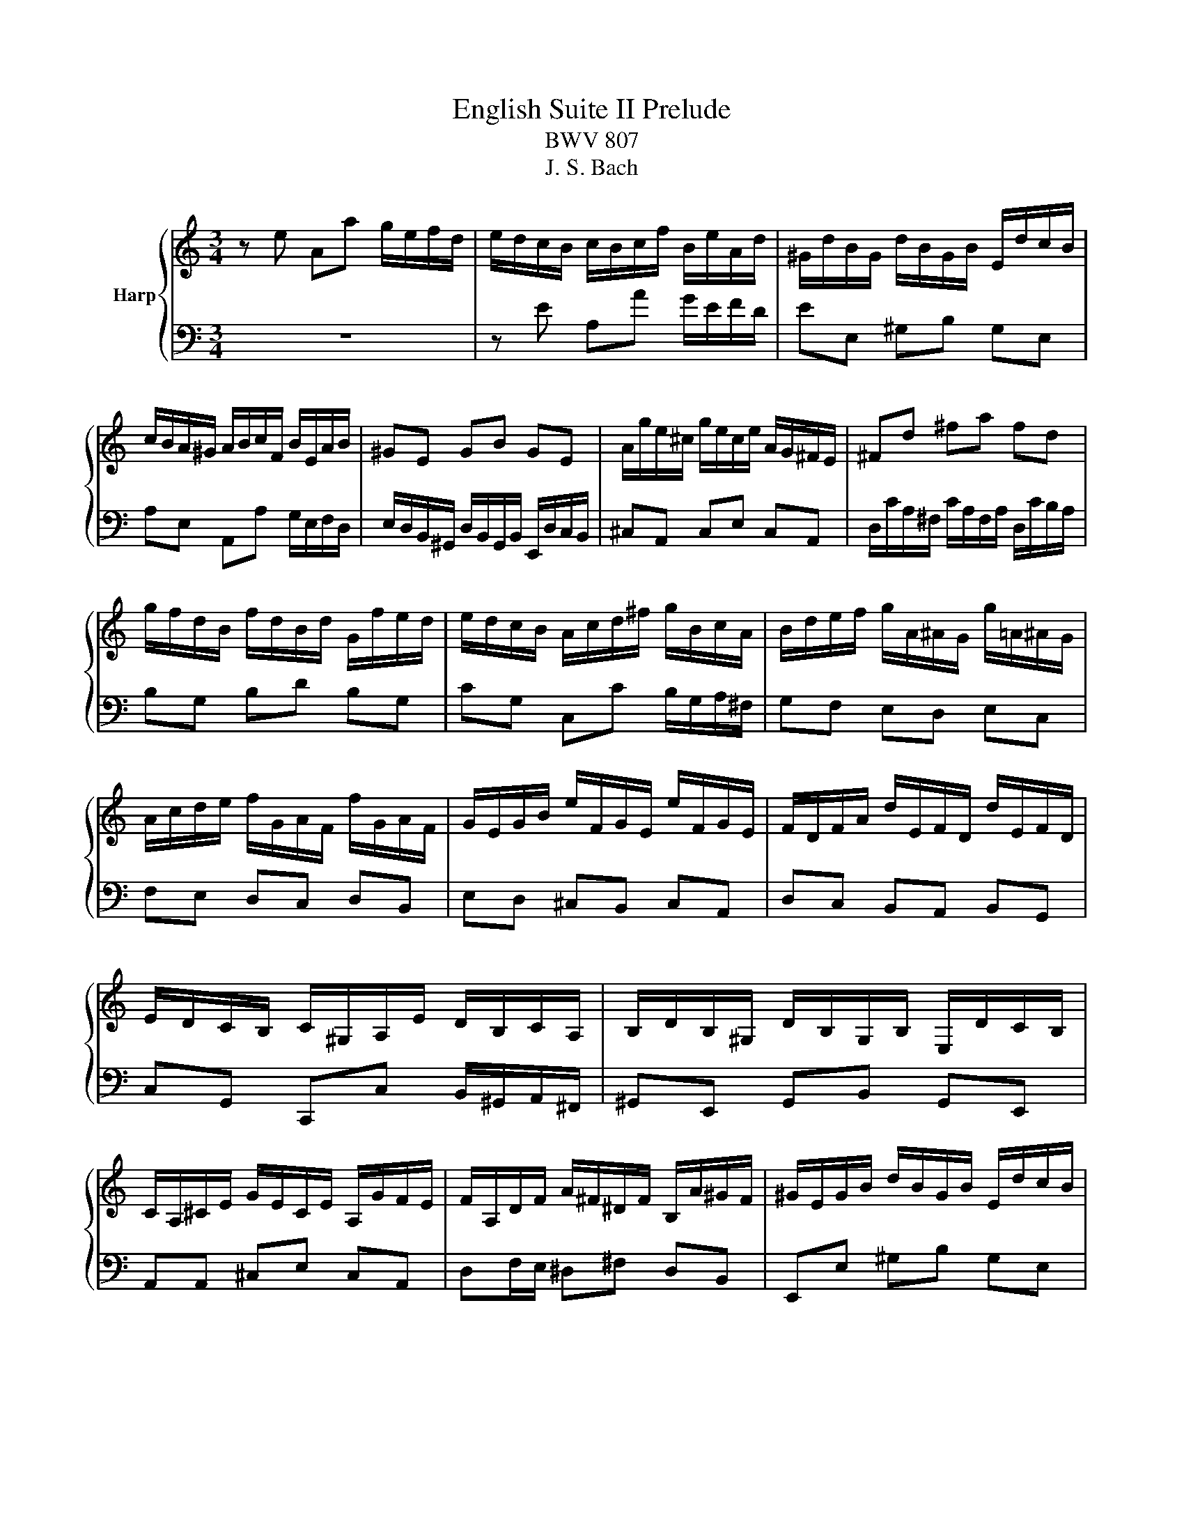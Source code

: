 X:1
T:English Suite II Prelude
T:BWV 807
T:J. S. Bach
%%score { ( 1 4 5 ) | ( 2 3 ) }
L:1/8
M:3/4
K:C
V:1 treble nm="Harp"
V:4 treble 
V:5 treble 
V:2 bass 
V:3 bass 
V:1
 z e Aa g/e/f/d/ | e/d/c/B/ c/B/c/f/ B/e/A/d/ | ^G/d/B/G/ d/B/G/B/ E/d/c/B/ | %3
 c/B/A/^G/ A/B/c/F/ B/E/A/B/ | ^GE GB GE | A/g/e/^c/ g/e/c/e/ A/G/^F/E/ | ^Fd ^fa fd | %7
 g/f/d/B/ f/d/B/d/ G/f/e/d/ | e/d/c/B/ A/c/d/^f/ g/B/c/A/ | B/d/e/f/ g/A/^A/G/ g/=A/^A/G/ | %10
 A/c/d/e/ f/G/A/F/ f/G/A/F/ | G/E/G/B/ e/F/G/E/ e/F/G/E/ | F/D/F/A/ d/E/F/D/ d/E/F/D/ | %13
 E/D/C/B,/ C/^G,/A,/E/ D/B,/C/A,/ | B,/D/B,/^G,/ D/B,/G,/B,/ E,/D/C/B,/ | %15
 C/A,/^C/E/ G/E/C/E/ A,/G/F/E/ | F/A,/D/F/ A/^F/^D/F/ B,/A/^G/F/ | ^G/E/G/B/ d/B/G/B/ E/d/c/B/ | %18
 ce Aa g/e/f/d/ | b/a/^g/^f/ g/f/g/b/ e/g/a/c/ | d/f/c/f/ B/f/c/f/ B/f/A/f/ | %21
 ^G/B/e/E/ A/c/e/E/ G/B/d/E/ | c4 F/E/F/c/ | B4 E/D/E/_B/ | A2 F/E/F/A/ ^G/B/A/c/ | %25
 B/c/d/B/ ^G/E/F/D/ E/C/D/B,/ | C/E/A/^G/ A/D/E/C/ D/B,/C/A,/ | ^G,/E/B/A/ B/E/F/D/ E/C/D/B,/ | %28
 C/D/E/B,/ CD CB, |[I:staff +1] A,/B,/C/^G,/ A,/E,/F,/B,/ E,/A,/D,/G,/ | %30
 C,/E,/A,- A,^G, A,/C/B,/D/ | %31
 ^G,/B,/[I:staff -1]D/F/ D/[I:staff +1]B,/G,/B,/ E,/[I:staff -1]D/C/B,/ | C/E/A- A^G A/c/B/d/ | %33
 ^G/B/d/^e/ d/B/G/B/ E/d/c/B/ | c/e/a- a^g a/c'/b/a/ | ^g/^f/g/b/ a/g/a/c'/ g/f/g/b/ | %36
 ^f/e/f/a/ =f/e/f/b/ e/d/e/a/ | d/c/d/^g/ e/d/e/a/ d/^B/d/g/ | c/B/c/^f/ d/c/d/^g/ c/B/c/f/ | %39
 B/A/B/e/ d/B/c/A/ B/^G/A/^F/ | ^G/^F/G/B/ E/^D/E/G/ =D/C/D/=F/ | %41
[I:staff +1] B,/A,/B,/D/ ^G,/^F,/G,/B,/ E,[I:staff -1] z | %42
 z/[I:staff +1] D,/C,/B,,/ F,/D,/C,/B,,/ ^G,/D,/C,/B,,/ | B,/F,/E,/D,/ ^G,/F,/E,/D,/ B,/F,/E,/D,/ | %44
 D/^G,/^F,/E,/ B,/G,/F,/E,/ D/B,/A,/G,/ | F/E/D/C/ B,/A,/^G,/^F,/[I:staff -1] z2 | %46
 z e Aa g/e/f/d/ | e/B/c/^G/ A/c/f/d/ e/c/d/B/ | c/B/c/^G/ A/c/e/c/ d/B/c/A/ | %49
 B/A/B/^G/ A/G/A/f/ e/c/d/B/ | c/B/A/^G/ A/B/c/f/ e/c/d/B/ | c/B/A/^G/ A/B/c/d/ c/A/B/G/ | %52
 A/B/c/A/ ^G/A/c/A/ B/G/A/^F/ | ^G/F/E/D/ C/B,/C/A/ B,/A/B,/G/ | AE E/F/E EE |{E} FD D/E/D DD | %56
{D} EG G/A/G GG |{G} A^F F/G/F FF |{^F} GB Ee d/B/c/A/ | B/A/G/^F/ G/F/G/c/ F/B/E/A/ | %60
 ^D/A/^F/D/ A/F/D/F/ B,/A/G/F/ | GB, B,/C/B, B,B, |{B,} CA, A,/B,/A, A,A, |{A,} B,D D/E/D DD | %64
{D} E^C C/D/C CC |{^C} D/B,/D/^F/ B/D/F/B/ dd | d/E/^G/B/ d/B/G/B/ E/d/c/B/ | %67
 c/A,/C/E/ A/C/E/A/ cc | c/D/^F/A/ c/A/F/A/ E/c/B/A/ | B/^F/G/A/ D/F/G/B/ D/F/G/B/ | %70
 c/^F/G/c/ D/F/G/c/ D/F/G/c/ | d/^F/G/d/ D/F/G/d/ D/F/G/d/ | E/D/E/d/ E/D/E/d/ E/D/E/d/ | %73
 E/D/E/c/ E/D/E/c/ E/D/E/c/ | ^F/E/F/c/ F/E/F/c/ F/E/F/c/ | G/^F/G/B/ G/F/G/B/ G/F/G/B/ | %76
 G/^F/G/e/ G/F/G/e/ G/F/G/e/ | ^F/D/F/A/ d/E/=F/D/ d/E/F/D/ | E/C/E/G/ c/D/E/C/ c/D/E/C/ | %79
 Dd d/e/d dd | dc c/d/c cc | B/A/G/^F/ G/F/G/c/ F/B/E/A/ | ^D/c/B/A/ ^F/c/B/A/ A/c/B/A/ | %83
 B,/A/G/^F/ ^D/A/G/F/ F/A/G/F/ | A,/^F/E/^D/ C/F/E/D/ D/F/E/D/ | A/^F/E/^D/ c/F/E/D/ B/A/G/F/ | %86
 GB Ee d/B/c/A/ | B/^F/G/^D/ E/G/^B/A/ =B/G/A/F/ | G/^F/G/^D/ E/G/B/G/ A/F/G/E/ | %89
 ^F/E/F/^D/ E/D/E/c/ B/G/A/F/ | G/^F/E/^D/ E/F/G/c/ B/G/A/F/ | G/^F/E/^D/ E/F/G/A/ G/E/F/D/ | %92
 E/^F/G/E/ ^D/E/G/E/ F/D/E/^C/ | ^D/c/B/A/ G/A/B/c/ G/4^F/4E/4F/4G/4F/4E/ | EG G/A/G GG | %95
 _BG G/A/G G/B/A/G/ | FF F/G/F FF | dF F/G/F F/A/G/F/ | E/B,/C/E/ G,/B,/C/E/ G,/B,/C/E/ | %99
 F/B,/C/F/ G,/B,/C/F/ G,/B,/C/F/ | G/B,/C/G/ G,/B,/C/G/ G,/B,/C/G/ | %101
 A,/G,/A,/G/ A,/G,/A,/G/ A,/G,/A,/G/ | A,/G,/A,/F/ A,/G,/A,/F/ A,/G,/A,/F/ | %103
 B,/A,/B,/F/ B,/A,/B,/F/ B,/A,/B,/F/ | C/B,/C/E/ C/B,/C/E/ C/B,/C/E/ | %105
 C/B,/C/_E/ C/B,/C/E/ C/B,/C/A/ | B,/D/F/_A/ F/D/B,/G,/ z2 | c/4B/4c3/2 _E2 z B | %108
 ^c/4B/4cd/ e/4d/4e/4d/4e/4d/4e/4d/4 e/4d/4e/4d/4 =c | ce Aa g/e/f/d/ | %110
 e/d/c/B/ c/B/c/f/ B/e/A/d/ | ^G/d/B/G/ d/B/G/B/ E/d/c/B/ | c/B/A/^G/ A/B/c/F/ B/E/A/B/ | %113
 ^GE GB GE | A/g/e/^c/ g/e/c/e/ A/G/^F/E/ | ^Fd ^fa fd | g/f/d/B/ f/d/B/d/ G/f/e/d/ | %117
 e/d/c/B/ A/c/d/^f/ g/B/c/A/ | B/d/e/f/ g/A/_B/G/ g/A/B/G/ | A/c/d/e/ f/G/A/F/ f/G/A/F/ | %120
 G/E/G/B/ e/F/G/E/ e/F/G/E/ | F/D/F/A/ d/E/F/D/ d/E/F/D/ | E/D/C/B,/ C/^G,/A,/E/ D/B,/C/A,/ | %123
 B,/D/B,/^G,/ D/B,/G,/B,/ E,/D/C/B,/ | C/A,/^C/E/ G/E/C/E/ A,/G/F/E/ | %125
 F/A,/D/F/ A/^F/^D/F/ B,/A/^G/F/ | ^G/E/G/B/ d/B/G/B/ E/d/c/B/ | ce Aa g/e/f/d/ | %128
 b/a/^g/^f/ g/f/g/b/ e/g/a/^B/ | d/f/c/f/ B/f/c/f/ B/f/A/f/ | ^G/B/e/E/ A/c/f/E/ G/B/d/E/ | %131
 c4 F/E/F/c/ | B4 E/D/E/_B/ | A2 F/E/F/A/ ^G/B/A/c/ | B/c/d/B/ ^G/E/F/D/ E/C/D/B,/ | %135
 C/E/A/^G/ A/D/E/C/ D/B,/C/A,/ | ^G,/E/B/A/ B/E/F/D/ E/C/D/B,/ | C/D/E/B,/ CD CB, | %138
[I:staff +1] A,/B,/C/^G,/ A,/E,/F,/B,/ E,/A,/D,/G,/ | C,/E,/A,- A,^G, A,/C/B,/D/ | %140
 ^G,/B,/[I:staff -1]D/F/ D/[I:staff +1]B,/G,/B,/ E,/[I:staff -1]D/C/B,/ | C/E/A- A^G A/c/B/d/ | %142
 ^G/B/d/f/ d/B/G/B/ E/d/c/B/ | c/e/a- a^g a/c'/b/a/ | ^g/^f/g/b/ a/g/a/c'/ g/f/g/b/ | %145
 ^f/e/f/a/ =f/e/f/b/ e/d/e/a/ | d/c/d/^g/ e/d/e/a/ d/c/d/g/ | c/B/c/^f/ d/c/d/^g/ c/B/c/f/ | %148
 B/A/B/e/ d/B/c/A/ B/^G/A/^F/ | ^G/^F/G/B/ E/^D/E/G/ =D/C/D/=F/ | %150
[I:staff +1] B,/A,/B,/D/ ^G,/^F,/G,/B,/ E,[I:staff -1] z | %151
 z/[I:staff +1] D,/C,/B,,/ F,/D,/C,/B,,/ ^G,/D,/C,/B,,/ | B,/F,/E,/D,/ ^G,/F,/E,/D,/ B,/F,/E,/D,/ | %153
 D/^G,/^F,/E,/ B,/G,/F,/E,/ D/B,/A,/G,/ | F/E/D/C/ B,/A,/^G,/^F,/[I:staff -1] z2 | %155
 z e Aa g/e/f/d/ | e/B/c/^G/ A/c/f/d/ e/c/d/B/ | c/B/c/^G/ A/c/e/c/ d/B/c/A/ | %158
 B/A/B/^G/ A/G/A/f/ e/c/d/B/ | c/B/A/^G/ A/B/c/f/ e/c/d/B/ | c/B/A/^G/ A/B/c/d/ c/A/B/G/ | %161
 A/B/c/A/ ^G/A/c/A/ B/G/A/^F/ | ^G/F/E/D/ C/B,/C/A/ B,/A/B,/G/ | A6 |] %164
V:2
 z6 | z E A,A G/E/F/D/ | EE, ^G,B, G,E, | A,E, A,,A, G,/E,/F,/D,/ | %4
 E,/D,/B,,/^G,,/ D,/B,,/G,,/B,,/ E,,/D,/C,/B,,/ | ^C,A,, C,E, C,A,, | %6
 D,/C/A,/^F,/ C/A,/F,/A,/ D,/C/B,/A,/ | B,G, B,D B,G, | CG, C,C B,/G,/A,/^F,/ | G,F, E,D, E,C, | %10
 F,E, D,C, D,B,, | E,D, ^C,B,, C,A,, | D,C, B,,A,, B,,G,, | C,G,, C,,C, B,,/^G,,/A,,/^F,,/ | %14
 ^G,,E,, G,,B,, G,,E,, | A,,A,, ^C,E, C,A,, | D,F,/E,/ ^D,^F, D,B,, | E,,E, ^G,B, G,E, | %18
 z/ D/C/B,/ C/B,/C/E/ ^C/E/D/^E/ | ^G,B, E,E D/B,/C/A,/ | B,A, ^G,A, B,^B, | DD, C,C B,E, | %22
 A,,A,- A,/G,/^E,/=E,/ D,/^B,,/D,/D,,/ | G,,G,- G,/^E,/=E,/D,/ C,/_B,,/C,/C,,/ | %24
 F,,A,, D,,D,/C,/ B,,/^G,,/A,,/^F,,/ | ^G,,2 z B,, G,,E,, | A,,2 z C, B,,A,, | E,2 z E, ^F,^G, | %28
 A,>^G, A,/E,/F,/D,/ E,/C,/D,/B,,/ | C,/D,/E,/B,,/ C,D, C,B,, | %30
 A,,>^G,, A,,/E,,/B,,/E,,/ C,/E,,/D,/E,,/ | E,E,, z4 | A,>G, A,/E,/B,/E,/ C/E,/D/E,/ | EE, z4 | %34
[I:staff -1] A>^G A/E/B/E/ c/E/d/E/ | eE eE dE | cE dE cE | BE cE BE | AE BE AE | %39
 ^GE[I:staff +1] z E/C/ D/B,/C/A,/ | B,/A,/B,/D/ ^G,/^F,/G,/B,/ =F,/E,/F,/A,/ | %41
 D,/C,/D,/F,/ B,,/A,,/B,,/D,/ ^G,,/^F,,/G,,/B,,/ | E,,2 z4 | E,,2 z4 | E,,2 z4 | z4 E,/D,/C,/B,,/ | %46
 z2 z C DB, | CC, z D CB, | A,2 z C B,A, | ^G,E, z A, A,G, | A,E, A,,A, G,/E,/F,/D,/ | %51
 E,/D,/C,/E,/ A,,/C,/F,/D,/ E,/C,/D,/B,,/ | C,/B,,/A,,/C,/ E,,/A,,/E,/C,/ D,/B,,/C,/A,,/ | %53
 B,,/A,,/B,,/^G,,/ A,,D, E,E,, | A,,2 z/ A,,/C,/E,/ A,/G,/^E,/=E,/ | %55
 D,2 z/ G,,/B,,/D,/ G,/F,/E,/D,/ | C,2 z/ C,/E,/G,/ C/B,/A,/G,/ | %57
 ^F,2 z/ B,,/^D,/F,/ B,/A,/G,/F,/ | E,/^D,/E,/^F,/ G,/F,/G,/A,/ B,/G,/A,/^E,/ | %59
 G,B, E,E D/B,/C/A,/ | B,B,, ^D,^F, D,B,, | E,E,, z/ E,,/G,,/B,,/ E,/D,/C,/B,,/ | %62
 A,,2 z/ D,,/^F,,/A,,/ D,/C,/B,,/A,,/ | G,,2 z/ G,,/B,,/D,/ G,/^F,/E,/D,/ | %64
 ^C,2 z/ ^F,,/^A,,/C,/ ^F,/E,/D,/C,/ | B,,2 z/ B,,/D,/^F,/ B,/A,/^G,/F,/ | E,E,, ^G,,B,, G,,E,, | %67
 A,,2 z/ A,,/C,/E,/ A,/G,/^F,/E,/ | D,D,, ^F,,A,, F,,D,, | G,,G, G,/A,/G, G,G, | %70
 A,,G, G,/A,/G, G,G, | B,,G, G,/A,/G, G,G, | ^B,,G, G,/A,/G, G,G, | ^B,,A, A,/B,/A, A,A, | %74
 D,A, A,/B,/A, A,A, | D,B, B,/C/B, B,B, | D,^C C/D/C CC | D,D/=C/ B,A, B,G, | %78
 ^B,,C/B,/ A,G, A,^F, | B,/B,,/D,/^F,/ B,/F,/^G,/E,/ B,/F,/G,/E,/ | %80
 A,/A,,/C,/E,/ A,/E,/^F,/D,/ A,/E,/F,/D,/ | G,B, E,E D/B,/C/A,/ | B,2 z4 | B,,2 z4 | B,,2 z4 | %85
 z B,, ^D,^F, D,B,, | E,,2 z E, ^F,D, | G,G,, z A, G,^F, | E,2 z G, ^F,E, | ^D,B,, C,A,, B,,B,, | %90
 E,,B, E,E D/B,/C/A,/ | B,/A,/G,/B,/ E,/G,/C/A,/ B,/G,/A,/^F,/ | %92
 G,/^F,/E,/G,/ B,,/E,/B,/G,/ A,/F,/G,/E,/ | ^F,/E,/F,/^D,/ E,A, B,B,, | %94
 E,2 z/ E,,/G,,/B,,/ E,/D,/^C,/B,,/ | A,,2 z/ A,,/^C,/E,/ A,/G,/F,/E,/ | %96
 D,2 z/ D,,/F,,/A,,/ D,/C,/B,,/A,,/ | G,,2 z/ G,,/B,,/D,/ G,/^E,/=E,/D,/ | C,C, C,/D,/C, C,C, | %99
 D,,C, C,/D,/C, C,C, | E,,C, C,/D,/C, C,C, | F,,C, C,/D,/C, C,C, | F,,D, D,/E,/D, D,D, | %103
 G,,D, D,/E,/D, D,D, | G,,E, E,/F,/E, E,E, | G,,^F, ^E,/G,/F, F,F, | G,,2 z2 F,/D,/B,,/G,,/ | %107
 z2 ^F,,2 z =F,, | E,,F,, G,,F,, G,,2 | C,, z z4 | %110
 z[I:staff -1] E[I:staff +1]A,[I:staff -1]A G/E/F/D/ | E[I:staff +1]E, ^G,B, G,E, | %112
 A,E, A,,A, G,/E,/F,/D,/ | E,/D,/B,,/^G,,/ D,/B,,/G,,/B,,/ E,,/D,/C,/B,,/ | ^C,A,, C,E, C,A,, | %115
 D,/C/A,/^F,/ C/A,/F,/A,/ D,/C/B,/A,/ | B,G, B,D B,G, | CG, C,C B,/G,/A,/^F,/ | G,F, E,D, E,C, | %119
 F,E, D,C, D,B,, | E,D, ^C,B,, C,A,, | D,C, B,,A,, B,,G,, | C,G,, C,,C, B,,/^G,,/A,,/^F,,/ | %123
 ^G,,E,, G,,B,, G,,E,, | A,,A,, ^C,E, C,A,, | D,F,/E,/ ^D,^F, D,B,, | E,,E, ^G,B, G,E, | %127
 z/ D/C/B,/ C/B,/C/E/ ^C/E/D/^E/ | ^G,B, E,E D/B,/C/A,/ | B,A, ^G,A, B,C | DD, C,C B,E, | %131
 A,,A,- A,/G,/F,/E,/ D,/C,/D,/D,,/ | G,,G,- G,/F,/E,/D,/ C,/_B,,/C,/C,,/ | %133
 F,,A,, D,,D,/C,/ B,,/^G,,/A,,/^F,,/ | ^G,,2 z B,, G,,E,, | A,,2 z C, B,,A,, | E,2 z E, ^F,^G, | %137
 A,>^G, A,/E,/F,/D,/ E,/C,/D,/B,,/ | C,/D,/E,/B,,/ C,D, C,B,, | %139
 A,,>^G,, A,,/E,,/B,,/E,,/ C,/E,,/D,/E,,/ | E,E,, z4 | A,>^G, A,/E,/B,/E,/ C/E,/D/E,/ | EE, z4 | %143
[I:staff -1] A>^G A/E/B/E/ c/E/d/E/ | eE eE dE | cE dE cE | BE cE BE | AE BE AE | %148
 ^GE[I:staff +1] z E/C/ D/B,/C/A,/ | B,/A,/B,/D/ ^G,/^F,/G,/B,/ =F,/E,/F,/A,/ | %150
 D,/C,/D,/F,/ B,,/A,,/B,,/D,/ ^G,,/^F,,/G,,/B,,/ | E,,2 z4 | E,,2 z4 | E,,2 z4 | z4 E,/D,/C,/B,,/ | %155
 A,,2 z A, B,G, | CC, z D CB, | A,2 z C B,A, | ^G,E, ^E,D, =E,E, | A,E, A,,A, G,/E,/F,/D,/ | %160
 E,/D,/C,/E,/ A,,/C,/F,/D,/ E,/C,/D,/B,,/ | C,/B,,/A,,/C,/ E,,/A,,/E,/C,/ D,/B,,/C,/A,,/ | %162
 B,,/A,,/B,,/^G,,/ A,,D, E,E,, | A,,6 |] %164
V:3
 x6 | x6 | x6 | x6 | x6 | x6 | x6 | x6 | x6 | x6 | x6 | x6 | x6 | x6 | x6 | x6 | x6 | x6 | z6 | %19
 x6 | x6 | x6 | x6 | x6 | x6 | x6 | x6 | x6 | x6 | x6 | z z/ B,,/ C,D, E,F, | x6 | x6 | x6 | x6 | %35
 x6 | x6 | x6 | x6 | x6 | x6 | x6 | x6 | x6 | x6 | x6 | A,,2 z A, B,G, | x6 | x6 | z2 F,D, E,E, | %50
 x6 | x6 | x6 | x6 | x6 | x6 | x6 | x6 | x6 | x6 | x6 | x6 | x6 | x6 | x6 | x6 | x6 | x6 | x6 | %69
 x6 | x6 | x6 | x6 | x6 | x6 | x6 | x6 | x6 | x6 | x6 | x6 | x6 | x6 | x6 | x6 | x6 | x6 | x6 | %88
 x6 | z2 z E, E,^D, | E, z z4 | x6 | x6 | x6 | x6 | x6 | x6 | x6 | x6 | x6 | x6 | x6 | x6 | x6 | %104
 x6 | x6 | x6 | x6 | x6 | x6 | x6 | x6 | x6 | x6 | x6 | x6 | x6 | x6 | x6 | x6 | x6 | x6 | x6 | %123
 x6 | x6 | x6 | x6 | A,6 | x6 | x6 | x6 | x6 | x6 | x6 | x6 | x6 | x6 | x6 | x6 | %139
 z z/ B,,/ C,D, E,F, | x6 | x6 | x6 | x6 | x6 | x6 | x6 | x6 | x6 | x6 | x6 | x6 | x6 | x6 | x6 | %155
 x6 | x6 | x6 | z2 z A, A,^G, | x6 | x6 | x6 | z4 E,2 | x6 |] %164
V:4
 x6 | x6 | x6 | x6 | x6 | x6 | x6 | x6 | x6 | x6 | x6 | x6 | x6 | x6 | x6 | x6 | x6 | x6 | x6 | %19
 x6 | x6 | x6 | x/ c/A/G/ F/E/D/E/ z2 | z/ A/G/F/ E/D/C/D/ z2 | z/ G/F/E/ z4 | x6 | x6 | x6 | x6 | %29
 x6 | x6 | x6 | x6 | x6 | z z/ B/ cd ef | x6 | x6 | x6 | x6 | x6 | x6 | x6 | x6 | x6 | x6 | x6 | %46
 x6 |[I:staff +1] C2[I:staff -1] z A A^G | A z z A ^GE | D2 CB, CB, | %50
[I:staff +1] A,[I:staff -1] z z4 | x6 | x6 | x6 | z C CC CC | CB, B,B, B,B, | CE EE EE | %57
 E^D DD DD | E z z4 | x6 | x6 | z[I:staff +1] G, G,G, G,G, | G,^F, F,F, F,F, | G,B, B,B, B,B, | %64
 B,^A, A,A, A,A, | B,[I:staff -1] z z2 z B | B/ z/ z z4 | z4 z A | A/ z/ z z4 | x6 | x6 | x6 | x6 | %73
 x6 | x6 | x6 | x6 | x6 | x6 | z B BB BB | BA AA AA | B/ z/ z z4 | x6 | x6 | x6 | x6 | %86
 z2 z[I:staff +1] G, A,F, | G,2[I:staff -1] z[I:staff +1] E E^D | %88
 E[I:staff -1] z z[I:staff +1] E ^DB, | A,2 G,^F, G,F, | x6 | x6 | x6 |[I:staff -1] z4 ^D2 | %94
 EE EE EE | GE EE E z | z D DD DD | FD DD D z | x6 | x6 | x6 | x6 | x6 | x6 | x6 | x6 | x6 | %107
 z2 C2 z G | G2 B4 | x6 | x6 | x6 | x6 | x6 | x6 | x6 | x6 | x6 | x6 | x6 | x6 | x6 | x6 | x6 | %124
 x6 | x6 | x6 | x6 | x6 | x6 | x6 | z/ B/A/G/ F/E/D/E/ z2 | z/ A/G/F/ E/D/C/D/ z2 | z/ G/F/E/ z4 | %134
 x6 | x6 | x6 | x6 | x6 | x6 | x6 | z z/ B,/ CD EF |[I:staff +1] E2[I:staff -1] z4 | %143
 z z/ B/ cd ef | x6 | x6 | x6 | x6 | x6 | x6 | x6 | x6 | x6 | x6 | x6 | z2 z[I:staff +1] C DB, | %156
 C2[I:staff -1] z A A^G | A z z A ^GE | D2 CB, CB, |[I:staff +1] A,[I:staff -1] z z4 | x6 | x6 | %162
 x6 | x6 |] %164
V:5
 x6 | x6 | x6 | x6 | x6 | x6 | x6 | x6 | x6 | x6 | x6 | x6 | x6 | x6 | x6 | x6 | x6 | x6 | x6 | %19
 x6 | x6 | x6 | x6 | x6 | x6 | x6 | x6 | x6 | x6 | x6 | x6 | x6 | x6 | x6 | x6 | x6 | x6 | x6 | %38
 x6 | x6 | x6 | x6 | x6 | x6 | x6 | x6 | x6 | x6 | x6 | x6 | x6 | x6 | x6 | x6 | x6 | x6 | x6 | %57
 x6 | x6 | x6 | x6 | x6 | x6 | x6 | x6 | z4 z ^F | ^G/ z/ z z4 | z4 z E | ^F/ z/ z z4 | x6 | x6 | %71
 x6 | x6 | x6 | x6 | x6 | x6 | x6 | x6 | x6 | x6 | x6 | x6 | x6 | x6 | x6 | x6 | x6 | x6 | x6 | %90
 x6 | x6 | x6 | x6 | x6 | ^C z z4 | x6 | B z z4 | x6 | x6 | x6 | x6 | x6 | x6 | x6 | x6 | x6 | %107
 z2 A,2 z D | x6 | x6 | x6 | x6 | x6 | x6 | x6 | x6 | x6 | x6 | x6 | x6 | x6 | x6 | x6 | x6 | x6 | %125
 x6 | x6 | x6 | x6 | x6 | x6 | x6 | x6 | x6 | x6 | x6 | x6 | x6 | x6 | x6 | x6 | x6 | x6 | x6 | %144
 x6 | x6 | x6 | x6 | x6 | x6 | x6 | x6 | x6 | x6 | x6 | x6 | x6 | x6 | x6 | x6 | x6 | x6 | x6 | %163
 x6 |] %164

